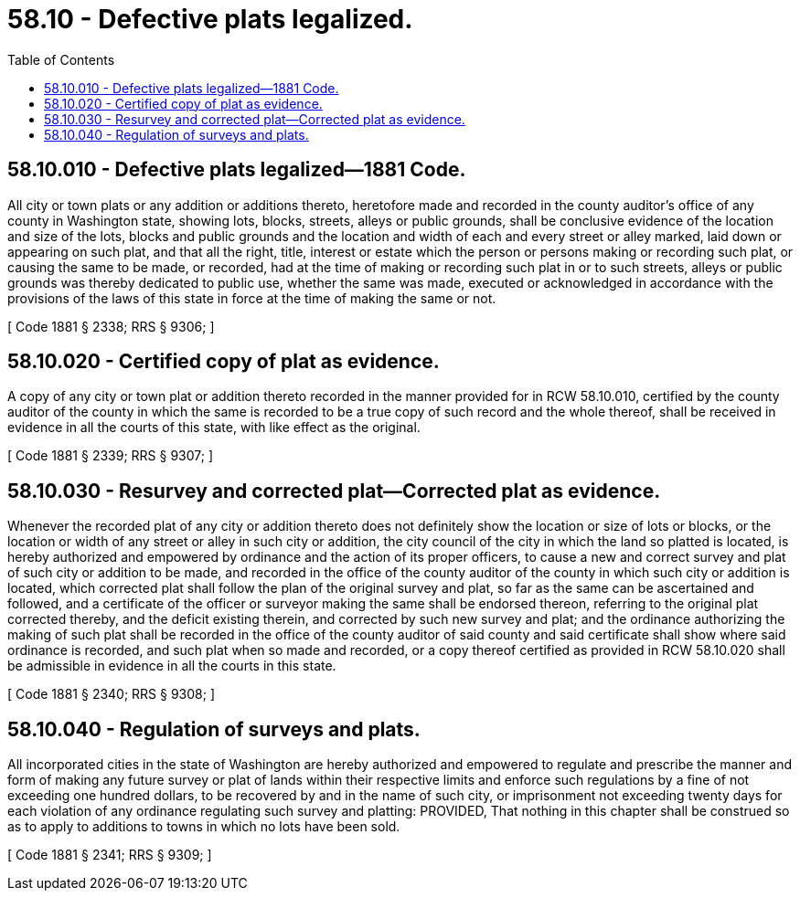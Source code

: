= 58.10 - Defective plats legalized.
:toc:

== 58.10.010 - Defective plats legalized—1881 Code.
All city or town plats or any addition or additions thereto, heretofore made and recorded in the county auditor's office of any county in Washington state, showing lots, blocks, streets, alleys or public grounds, shall be conclusive evidence of the location and size of the lots, blocks and public grounds and the location and width of each and every street or alley marked, laid down or appearing on such plat, and that all the right, title, interest or estate which the person or persons making or recording such plat, or causing the same to be made, or recorded, had at the time of making or recording such plat in or to such streets, alleys or public grounds was thereby dedicated to public use, whether the same was made, executed or acknowledged in accordance with the provisions of the laws of this state in force at the time of making the same or not.

[ Code 1881 § 2338; RRS § 9306; ]

== 58.10.020 - Certified copy of plat as evidence.
A copy of any city or town plat or addition thereto recorded in the manner provided for in RCW 58.10.010, certified by the county auditor of the county in which the same is recorded to be a true copy of such record and the whole thereof, shall be received in evidence in all the courts of this state, with like effect as the original.

[ Code 1881 § 2339; RRS § 9307; ]

== 58.10.030 - Resurvey and corrected plat—Corrected plat as evidence.
Whenever the recorded plat of any city or addition thereto does not definitely show the location or size of lots or blocks, or the location or width of any street or alley in such city or addition, the city council of the city in which the land so platted is located, is hereby authorized and empowered by ordinance and the action of its proper officers, to cause a new and correct survey and plat of such city or addition to be made, and recorded in the office of the county auditor of the county in which such city or addition is located, which corrected plat shall follow the plan of the original survey and plat, so far as the same can be ascertained and followed, and a certificate of the officer or surveyor making the same shall be endorsed thereon, referring to the original plat corrected thereby, and the deficit existing therein, and corrected by such new survey and plat; and the ordinance authorizing the making of such plat shall be recorded in the office of the county auditor of said county and said certificate shall show where said ordinance is recorded, and such plat when so made and recorded, or a copy thereof certified as provided in RCW 58.10.020 shall be admissible in evidence in all the courts in this state.

[ Code 1881 § 2340; RRS § 9308; ]

== 58.10.040 - Regulation of surveys and plats.
All incorporated cities in the state of Washington are hereby authorized and empowered to regulate and prescribe the manner and form of making any future survey or plat of lands within their respective limits and enforce such regulations by a fine of not exceeding one hundred dollars, to be recovered by and in the name of such city, or imprisonment not exceeding twenty days for each violation of any ordinance regulating such survey and platting: PROVIDED, That nothing in this chapter shall be construed so as to apply to additions to towns in which no lots have been sold.

[ Code 1881 § 2341; RRS § 9309; ]

